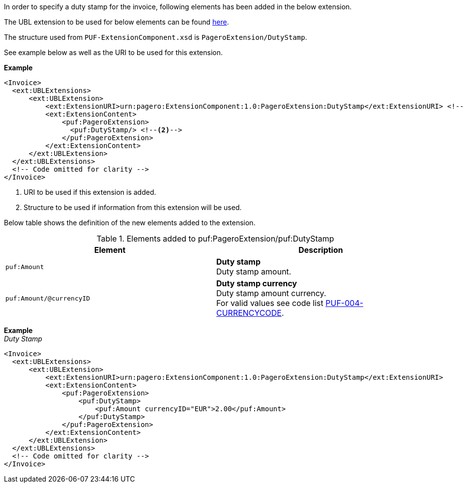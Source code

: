 In order to specify a duty stamp for the invoice, following elements has been added in the below extension.

The UBL extension to be used for below elements can be found <<_extublextensions, here>>.

The structure used from `PUF-ExtensionComponent.xsd` is `PageroExtension/DutyStamp`.

See example below as well as the URI to be used for this extension.

*Example* +
[source,xml]
----
<Invoice>
  <ext:UBLExtensions>
      <ext:UBLExtension>
          <ext:ExtensionURI>urn:pagero:ExtensionComponent:1.0:PageroExtension:DutyStamp</ext:ExtensionURI> <!--1-->
          <ext:ExtensionContent>
              <puf:PageroExtension>
                <puf:DutyStamp/> <!--2-->
              </puf:PageroExtension>
          </ext:ExtensionContent>
      </ext:UBLExtension>
  </ext:UBLExtensions>
  <!-- Code omitted for clarity -->
</Invoice>
----
<1> URI to be used if this extension is added.
<2> Structure to be used if information from this extension will be used.

Below table shows the definition of the new elements added to the extension.

.Elements added to puf:PageroExtension/puf:DutyStamp
|===
|Element |Description

|`puf:Amount`
|**Duty stamp** +
Duty stamp amount.

|`puf:Amount/@currencyID`
|**Duty stamp currency** +
Duty stamp amount currency. +
For valid values see code list https://pagero.github.io/puf-code-lists/#_puf_004_currencycode[PUF-004-CURRENCYCODE^].

|===

*Example* +
_Duty Stamp_
[source,xml]
----
<Invoice>
  <ext:UBLExtensions>
      <ext:UBLExtension>
          <ext:ExtensionURI>urn:pagero:ExtensionComponent:1.0:PageroExtension:DutyStamp</ext:ExtensionURI>
          <ext:ExtensionContent>
              <puf:PageroExtension>
                  <puf:DutyStamp>
                      <puf:Amount currencyID="EUR">2.00</puf:Amount>
                  </puf:DutyStamp>
              </puf:PageroExtension>
          </ext:ExtensionContent>
      </ext:UBLExtension>
  </ext:UBLExtensions>
  <!-- Code omitted for clarity -->
</Invoice>
----

